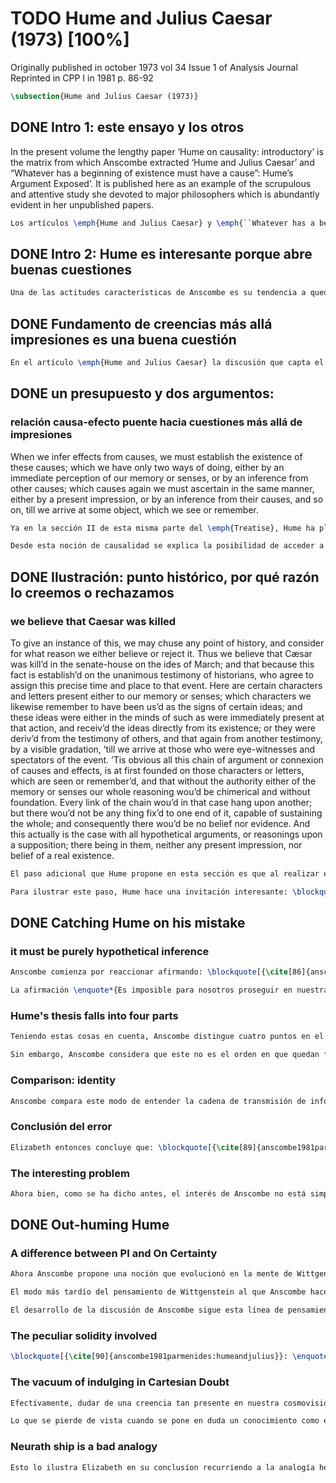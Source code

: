 #+PROPERTY: header-args:latex :tangle ../../tex/ch3/diacronico/humejc.tex
# -----------------------------------------------------------------------------
# Santa Teresa Benedicta de la Cruz, ruega por nosotros

* TODO Hume and Julius Caesar (1973) [100%]
:PUBLICATION_INFO:
Originally published in october 1973 vol 34 Issue 1 of Analysis Journal Reprinted in
CPP I in 1981 p. 86-92
:END:
#+BEGIN_SRC latex
\subsection{Hume and Julius Caesar (1973)}
#+END_SRC
** DONE Intro 1: este ensayo y los otros
CLOSED: [2019-09-02 Mon 14:51]
:TEXT:
In the present volume the lengthy paper ‘Hume on causality: introductory’ is the matrix from which Anscombe extracted ‘Hume and Julius Caesar’ and “Whatever has a beginning of existence must have a cause”: Hume’s Argument Exposed’. It is published here as an example of the scrupulous and attentive study she devoted to major philosophers which is abundantly evident in her unpublished papers.
:END:
#+BEGIN_SRC latex
Los artículos \emph{Hume and Julius Caesar} y \emph{``Whatever has a beginning of existence must have a cause'': Hume’s Argument Exposed}, de Anscombe, fueron publicados en la revista académica \emph{Analysis} en octubre de 1973 y abril de 1974 respectivamente. Ambos están relacionados por el tema de la causalidad en Hume. En el trasfondo de los dos artículos está otro documento no publicado hasta 2011 con el título \emph{Hume on causality: introductory}. Anscombe añadió el artículo \emph{Hume and Julius Caesar} al primer volumen de sus \emph{Collected Philosophical Papers} donde, según se ha comentado antes, agrupa ensayos que consideran de diversos modos la relación entre lo concebible y lo posible.
#+END_SRC
** DONE Intro 2: Hume es interesante porque abre buenas cuestiones
CLOSED: [2019-09-02 Mon 14:51]
#+BEGIN_SRC latex
Una de las actitudes características de Anscombe es su tendencia a quedar atraída por preguntas que representan cuestiones profundas, incluso en discusiones cuyos argumentos, método o conclusiones no le parecen tan interesantes. Con esa actitud se detiene en diversas ocasiones en las argumentaciones de Hume. El Prof. Roger Teichmann, en su libro dedicado a la filosofía de Elizabeth, describe esta tendencia en estos términos: \blockquote[{\cite[177]{teichmann2008ans}}: \enquote{Anscombe again and again found in Hume a starting point for her discussions; and we must not be misled by her frequent dissent from his views into thinking of her as `anti-Humean'. Indeed, in her treatment of the topic of causation Anscombe can even be seen as continuing Hume's work---as out-Huming Hume.}]{Anscombe una y otra vez encontró en Hume un punto de partida para sus discusiones; y no hemos de quedar engañados por su recurrente desacuerdo con sus perspectivas en pensar de ella como `anti Humeana'. Ciertamente, en su forma de tratar el tema de la causalidad Anscombe incluso puede verse como continuando el trabajo de Hume---como siendo más Humeana que Hume.} Elizabeth misma ofrece un juicio de la filosofía de Hume donde expresa su interés en los problemas estudiados por él, en \emph{Modern Moral Philosophy} dice: \blockquote[{\cite[28]{anscombe1981erp:mmph}}: \enquote{The features of Hume’s philosophy which I have mentioned, like many other features of it, would incline me to think that Hume was a mere ---brilliant--— sophist; and his procedures are certainly sophistical. But I am forced, not to reverse, but to add to this judgement by a peculiarity of Hume’s philosophizing: namely that, although he reaches his conclusions --—with which he is in love--— by sophistical methods, his considerations constantly open up very deep and important problems. It is often the case that in the act of exhibiting the sophistry one finds oneself noticing matters which deserve a lot of exploring: the obvious stands in need of investigation as a result of the points that Hume pretends to have made.}]{Las características de la filosofía de Hume que he mencionado, como muchas otras de sus características, me hacen inclinarme a pensar que Hume era un simple ---brillante--- sofista; y sus procedimientos son ciertamente sofísticos. Sin embargo me veo forzada, no a retractarme, sino a añadir a este juicio por la peculiaridad del filosofar de Hume: a saber, que aunque llega a sus conclusiones ---con las que está enamorado--- por métodos sofísticos, sus consideraciones constantemente abren problemas bien profundos e importantes. Frecuentemente es el caso que en el acto de exhibir la sofística uno se encuentra a sí mismo notando temas que merecen mucha exploración: lo obvio queda necesitado de investigación como resultado de los puntos que Hume pretende haber hecho.}
#+END_SRC
** DONE Fundamento de creencias más allá impresiones es una buena cuestión
CLOSED: [2019-09-02 Mon 14:51]
#+BEGIN_SRC latex
En el artículo \emph{Hume and Julius Caesar} la discusión que capta el interés de Anscombe se encuentra en la sección IV de la tercera parte del \emph{Treatise of Human Nature} sobre el tema de la justificación para nuestro creer en cuestiones que están más allá de nuestra experiencia y memoria. Anscombe cita el texto de Hume como sigue: \blockquote[{\cite[86]{anscombe1981parmenides:humeandjulius}}: \enquote{When we infer effects from causes, we must establish the existence of these causes\ldots either by an immediate perception of our memory or senses, or by an inference from other causes; which causes we must ascertain in the same manner either by a present impression, or by an inference from their causes and so on, until we arrive at some object which we see or remember. 'Tis impossible for us to carry on our inferences \emph{in infinitum}, and the only thing that can stop them, is an impression of the memory or senses, beyond which there is no room for doubt or enquiry. (Selby-Bigge's edition, pp. 82--3)}]{Cuando inferimos efectos partiendo de causas debemos establecer la existencia de estas causas\ldots ya sea por la percepción inmediata de nuestra memoria o sentidos, o por la inferencia partiendo de otras causas; causas que debemos explicar de la misma manera por una impresión presente, o por una inferencia partiendo de sus causas, y así sucesivamente hasta que lleguemos a un objeto que vemos o recordamos. Es imposible para nosotros proseguir en nuestras inferencias al infinito, y lo único que puede detenerlas es una impresión de la memoria o los sentidos más allá de la cual no existe espacio para la duda o indagación.}
#+END_SRC
** DONE un presupuesto y dos argumentos:
CLOSED: [2019-09-02 Mon 14:51]
*** relación causa-efecto puente hacia cuestiones más allá de impresiones
:TEXT:
When we infer effects from causes, we must establish the existence of these causes; which we have only two ways of doing, either by an immediate perception of our memory or senses, or by an inference from other causes; which causes again we must ascertain in the same manner, either by a present impression, or by an inference from their causes, and so on, till we arrive at some object, which we see or remember.
:END:
#+BEGIN_SRC latex
Ya en la sección II de esta misma parte del \emph{Treatise}, Hume ha planteado cómo es la causalidad la conexión que nos asegura la existencia o acción de un objeto que es seguido o precedido por la existencia o acción de otro.\footnote{\cite[Cf.~][53]{hume1740treatise}: \enquote{’Tis only causation, which produces such a connexion, as to give us assurance from the existence or action of one object, that ’twas follow’d or preceded by any other existence or action; nor can the other two relations be ever made use of in reasoning, except so far as they either affect or are affected by it.}} Ahora en la sección IV esta relación de causa y efecto será tomada como un principio de asociación de ideas según el cual es posible inferir desde la impresión de alguna cosa, una idea sobre otra cosa.

Desde esta noción de causalidad se explica la posibilidad de acceder a hechos más allá de nuestra experiencia; estos son inferencias de efectos desde sus causas. De este modo: \blockquote[{\cite[87]{anscombe1981parmenides:humeandjulius}}: \enquote{For Hume, the relation of cause and effect is the one bridge by which to reach belief in matters beyond our present impressions or memories.}]{Para Hume, la relación de causa y efecto es el único puente por el que se puede alcanzar creer en cuestiones más allá de nuestras impresiones presentes o memorias.}
#+END_SRC
** DONE Ilustración: punto histórico, por qué razón lo creemos o rechazamos
CLOSED: [2019-09-02 Mon 14:52]
*** we believe that Caesar was killed
:TEXT:
  To give an instance of this, we may chuse any point of history, and consider for what
  reason we either believe or reject it. Thus we believe that Cæsar was kill’d in the
  senate-house on the ides of March; and that because this fact is establish’d on the
  unanimous testimony of historians, who agree to assign this precise time and place to
  that event. Here are certain characters and letters present either to our memory or
  senses; which characters we likewise remember to have been us’d as the signs of
  certain ideas; and these ideas were either in the minds of such as were immediately
  present at that action, and receiv’d the ideas directly from its existence; or they
  were deriv’d from the testimony of others, and that again from another testimony, by
  a visible gradation, ’till we arrive at those who were eye-witnesses and spectators
  of the event. ’Tis obvious all this chain of argument or connexion of causes and
  effects, is at first founded on those characters or letters, which are seen or
  remember’d, and that without the authority either of the memory or senses our whole
  reasoning wou’d be chimerical and without foundation. Every link of the chain wou’d
  in that case hang upon another; but there wou’d not be any thing fix’d to one end of
  it, capable of sustaining the whole; and consequently there wou’d be no belief nor
  evidence. And this actually is the case with all hypothetical arguments, or
  reasonings upon a supposition; there being in them, neither any present impression,
  nor belief of a real existence.
:END:
#+BEGIN_SRC latex
El paso adicional que Hume propone en esta sección es que al realizar estas inferencias es necesario establecer la existencia de las causas por medio de la percepción inmediata de los sentidos o por medio de una ulterior inferencia. Sin embargo, el establecimiento de la existencia de estas causas por medio de inferencias no puede continuar infinitamente, sino que tiene que llegar a una impresión de la memoria o los sentidos que sirva de justificación o fundamento definitivo.

Para ilustrar este paso, Hume hace una invitación interesante: \blockquote[{\cite[58]{hume1740treatise}}: \enquote{choose any point of history, and consider for what reason we either believe or reject it.}]{elegir cualquier punto en la historia, y considerar por qué razón lo creemos o rechazamos.} Acerca de una creencia histórica se nos invita a considerar sobre qué se sostiene su justificación. ¿Cuál es su fundamento?: \blockquote[{\cite[58--59]{hume1740treatise}}: \enquote{Thus we believe that Cæsar was kill’d in the senate-house on the ides of March; and that because this fact is establish’d on the unanimous testimony of historians, who agree to assign this precise time and place to that event. Here are certain characters and letters present either to our memory or senses; which characters we likewise remember to have been us’d as the signs of certain ideas; and these ideas were either in the minds of such as were immediately present at that action, and receiv’d the ideas directly from its existence; or they were deriv’d from the testimony of others, and that again from another testimony, by a visible gradation, ’till we arrive at those who were eye-witnesses and spectators of the event. ’Tis obvious all this chain of argument or connexion of causes and effects, is at first founded on those characters or letters, which are seen or remember’d, and that without the authority either of the memory or senses our whole reasoning wou’d be chimerical and without foundation.}]{Así, creemos que César fue asesinado en el Senado en los idus de Marzo; y esto porque el hecho está establecido basándose en el testimonio unánime de los historiadores, que concuerdan en asignar a este evento este tiempo y lugar precisos. Aquí ciertos caracteres y letras se hallan presentes a nuestra memoria o sentidos; caracteres que recordamos igualmente que han sido usados como signos de ciertas ideas; y estas ideas estuvieron ya en las mentes de los que se hallaron inmediatamente presentes a esta acción y que obtuvieron las ideas directamente de su existencia; o fueron derivadas del testimonio de otros, y éstas a su vez de otro testimonio, por una graduación visible, hasta llegar a los que fueron testigos oculares y espectadores del suceso. Es manifiesto que toda esta cadena de argumentos o conexión de causas y efectos se halla fundada en un principio en los caracteres o letras que son vistos o recordados y que sin la autoridad de la memoria o los sentidos nuestro razonamiento entero sería quimérico o carecería de fundamento.}
#+END_SRC
** DONE Catching Hume on his mistake
CLOSED: [2019-09-02 Mon 14:53]
*** it must be purely hypothetical inference
#+BEGIN_SRC latex
Anscombe comienza por reaccionar afirmando: \blockquote[{\cite[86]{anscombe1981parmenides:humeandjulius}}: \enquote{This is not to infer effects from causes, but rather causes from effects.}]{Esto no es inferir efectos partiendo de sus causas, sino más bien causas desde los efectos.} Es decir, el ejemplo histórico de Hume consiste en una inferencia de la causa original, el asesinato de Julio César, desde su efecto remoto que es nuestra percepción en el presente. Creemos en el asesinato de César porque lo inferimos como la causa última en una cadena causal que llega hasta nuestra percepción de ciertas oraciones que leemos. El hecho de que estemos leyendo esta información es la percepción que justifica la creencia de que hay una cadena de causas y efectos que tiene como efecto esta experiencia. Esta inferencia pasa a través de una cadena de efectos de causas, que son efectos de causas\ldots ¿Dónde empieza la cadena? La respuesta parece ser nuestra percepción presente. ¿Cómo hemos de entender, entonces, el argumento de que la cadena no puede continuar infinitamente? La propuesta de Hume es que la cadena ha de terminar en una impresión que no deje lugar a dudas o busqueda mas allá, sin embargo, la cadena termina en el asesinato de Julio César, no en nuestra percepción. La imagen que Hume pretende ofrecer es la de una cadena fijada en sus dos extremos por algo distinto a los eslabones que la componen, sin embargo, no lo logra, más bien parece describir un voladizo, una estructura apoyada en un punto, pero sin apoyo en el otro extremo.

La afirmación \enquote*{Es imposible para nosotros proseguir en nuestras inferencias al infinito} viene a significar, según la interpretación de Anscombe, que \blockquote[{\cite[Cf.~][87]{anscombe1981parmenides:humeandjulius}}: \enquote{\emph{the justification of the grounds of our inferences cannot go on in infinitum}}]{\emph{la justificación de los fundamentos de nuestras inferencias no pueden continuar al infinito}}. El argumento aquí mas bien es que tiene que haber un punto de partida para la inferencia de la causa original. La relación de inferencias propuesta por Hume en su ilustración acabaría siendo una inferencia hipotética según su propia definición. Anscombe explica diciendo: \blockquote[{\cite[117]{anscombe2011plato:humecaus}}: \enquote{We must suppose ourselves to start with the familiar idea, merely as idea, of Caesar having been killed. Now if we ask why we believe it we shall, as Hume does, point to historical testimony (the ‘characters and letters’), which doesn’t at this point figure as what stops inference going on ad infinitum. However, if we want to explain the connection we shall form the idea of Caesar’s death being recorded by eyewitnesses; and these records having been received by others, who transmitted an account \ldots etc. Here we really are arguing from the idea of an original cause to the idea of an effect; we are ‘inferring effects from causes’, though only in the sense of passing from the idea of the cause to the idea of the effect.}]{Tendríamos que suponer que comenzamos con la idea familiar, meramente como una idea, de que César fue asesinado. Ahora si preguntamos por qué lo creemos hemos de, como hace Hume, señalar al testimonio histórico (los `caracteres y letras'), lo cual en este punto no figura como lo que detiene que la inferencia siga al infinito. Sin embargo, si queremos explicar la conexión tenemos que formular la idea de la muerte del César siendo recordada por testigos; y esos recuentos siendo recibidos por otros, quienes transmitieron un informe\ldots etc. Aquí estamos realmente razonando desde la idea de una causa original a la idea de un efecto; estamos `infiriendo efectos de causas', pero solo en el sentido de pasar de la idea de la causa a la idea del efecto.}
#+END_SRC
*** Hume's thesis falls into four parts
#+BEGIN_SRC latex
Teniendo estas cosas en cuenta, Anscombe distingue cuatro puntos en el argumento de Hume, él tendría que creer esto para poder establecer que la cadena de información es una cadena de inferencias via causa y efecto: \blockquote[{\cite[88]{anscombe1981parmenides:humeandjulius}}: \enquote{First, a chain of reasons for a belief must terminate in something that is believed without being founded on anything else. Second, the ultimate belief must be of a quite different character from derived beliefs: it must be perceptual belief, belief in something perceived, or presently remembered. Third, the immediate justification for a belief $p$, if the belief is not a perception, will be another belief $q$, which follows from, just as much as it implies, $p$. Fourth, we believe by inference through the links in a chain of record.   There is an implicit corollary: when we believe in historical information belonging to the remote past, we believe that there has been a chain of record.}]{Primero, una cadena de razones para una creencia debe terminar en algo que se cree sin estar fundado en alguna otra cosa. Segundo, la creencia última debe ser de una naturaleza distinta a las creencias derivadas: Tiene que ser creencia perceptual, creer en algo percibido, o recordado en el presente. Tercero, la justificación inmediata de una creencia $p$, si la creencia no es una percepción, será otra creencia $q$, la cual se sigue, en la misma medida que implica, a $p$. Cuarto, creemos por inferencia a través de los eslabones en una cadena de relato. Hay un corolario implicito: cuando creemos en información histórica perteneciente a un pasado remoto, creemos que ha habido una cadena de relato.}

Sin embargo, Anscombe considera que este no es el orden en que quedan fundadas nuestras creencias, sino que más bien: \blockquote[{\cite[88]{anscombe1981parmenides:humeandjulius}}: \enquote{\emph{If} the written records that we now see are grounds of our belief, they are first and foremost grounds for belief in Caesar's killing, belief that the assassination is a solid bit of history. Then our belief in that original event is a ground for belief in much of the intermediate transmision.}]{\emph{Si} los relatos escritos que vemos ahora son fundamento para nuestro creer, estos son primero y ante todo fundamento para la creencia en el asesinato de Cesar, creencia en que el asesinato es un pedazo sólido de historia. Entonces nuestra creencia en ese evento original es fundamento para el creer en mucha de la transimisión intermedia.} ¿Por qué creemos que hubo testigos del asesinato? Ciertamente porque creemos que hubo un asesinato. La creencia de que hubo testigos es inferida de la creencia en el hecho.
#+END_SRC
*** Comparison: identity
#+BEGIN_SRC latex
Anscombe compara este modo de entender la cadena de transmisión de información histórica a nuestra creencia en la continuidad espacio-temporal. Si reconocemos en una ocasión a una persona conocida como alguien que vimos la semana pasada, nuestra creencia en que es la misma persona no es una inferencia de otra creencia acerca de la continuidad espacio-temporal de un patrón humano desde ahora hasta entonces, sino que más bien nuestra creencia en la continudad espacio-temporal está inferida del reconocimiento de la identidad de la persona. Sin embargo, una evidencia sobre una interrupción en la continuidad sí alteraría nuestra creencia en la identidad.
#+END_SRC
*** Conclusión del error
#+BEGIN_SRC latex
Elizabeth entonces concluye que: \blockquote[{\cite[89]{anscombe1981parmenides:humeandjulius}}: \enquote{Belief in recorded history is on the whole a belief that there has been a chain of tradition of reports and records going back to contemporary knowledge; it is not a belief in the historical facts by an inference that passes through the links of such a chain. At most, that can very seldom be the case.}]{La creencia en los registros de la historia consiste en general en la creencia de que ha habido una cadena de tradición de informes y registros que van hacia el conocimiento contemporaneo; no es una creencia en hechos históricos por una inferencia que pasa por los eslabones de una cadena como esta. Como mucho, esto sería muy raramente el caso.}
#+END_SRC
*** The interesting problem
#+BEGIN_SRC latex
Ahora bien, como se ha dicho antes, el interés de Anscombe no está simplemente en mostrar en qué se equivoca Hume, sino que considera que la cuestión toca el nervio de un problema con cierta profundidad: \blockquote[{\cite[122]{anscombe2011plato:humecaus}}: \enquote{The interesting problem that arises, then, is why the things we are told and the writings that we see are the starting points for our belief in the far distant events and so in the intermediate chain of record.}]{El problema interesante que surge, entonces, es por qué las cosas que se nos dicen y los escritos que vemos son puntos de partida para nuestro creer en eventos distantes y así también en la cadena del relato intermedia.}
#+END_SRC
** DONE Out-huming Hume
CLOSED: [2019-09-03 Tue 14:46]
*** A difference between PI and On Certainty
#+BEGIN_SRC latex
Ahora Anscombe propone una noción que evolucionó en la mente de Wittgenstein y a la que debe mucho en su propia argumentación. Según como aparece en \emph{Investigaciones Filosóficas} es, en opinión de Anscombe, una de \enquote{las raras piezas de estupidez en los escritos de Wittgenstein} se encuentra en el \S56: \blockquote[{\cite[89]{anscombe1981parmenides:humeandjulius}}: \enquote{That it is thinkable that we may find Caesar's body hangs directly together with the sense of a propoisiton about Caesar. But so too does the possibility of finding something written, from which it emerges that no such man ever lived, and his existence was made up for particular ends.}]{Que es concebible que podamos encontrar todavía el cuerpo de César está sujeto directamente junto al sentido cualquier proposición acerca de César. Pero también lo está la posibilidad de encontrar algo escrito, desde lo cual surja que tal hombre no vivió nunca, y su existencia fue inventada para fines particulares.} Elizabeth se cuestiona \enquote{¿Qué documento o inscripción podría ser evidencia de que Julio César nunca existió?}. Wittgenstein cambia su manera de pensar sobre esto; en una época más tardía de su pensamiento, él mismo cuestionaría la posibilidad de una evidencia que probara que Julio César no existió preguntando: \enquote*{¿qué quedaría juzagado por qué aquí?}.

El modo más tardío del pensamiento de Wittgenstein al que Anscombe hace aquí referencia es el que se encuentra en \emph{On Certainty}. La motivación para este escrito de Wittgenstein son las propuestas de Moore en \emph{Proof of the External World} y \emph{Defence of Common Sense}. En estas obras Moore sostiene que hay una serie de proposiciones que conocemos con seguridad, como \enquote*{Aquí hay una mano, y aquí otra}, o \enquote*{La tierra ha existido por largo tiempo antes de mi nacimiento} y \enquote*{Nunca he estado lejos de la superficie de la tierra}. Estas reflexiones ocuparon a Wittgenstein durante los últimos años de su vida.\footnote{\cite[Cf.~][vi]{wittgenstein1969oncert}: \enquote{In the middle of 1949 \textins{Wittgenstein} vistied the United States at the invitation of Norman Malcolm, staying at Malcolm's house in Ithaca. Malcolm acted as a goad to his interest in Moore's `defence of common sense', that is to say his claim to \emph{know} a number of propositions for sure, such as ``Here is one hand, and here is another'' \textelp{}}} Un tema que aparece en esta discusión de Wittgenstein es que la justificación semántica, relacionada con el uso correcto del lenguaje, y la justificación epistémica, relacionada como tal con el afirmar la verdad, están más unidas entre sí de lo que se piensa. Según esto:\blockquote[{\cite[213]{teichmann2008ans}}: \enquote{Wittgenstein invites us to view the rules governing the correct use of words as comparable to the rules governing the acceptance or rejection of beliefs (which are themselves of course paradigmatically expressed in words); a ‘world view’ is determined as much by our language and its attendant conceptual scheme as by what we would ordinarily term our knowledge of things. The two aspects of world view, the two kinds of justification, come together in the phenomenon of certainty. \textelp{} One direction in which these thoughts seem to take us is towards regarding certain world views, or sets of beliefs, or very general beliefs, as no more susceptible of rational justification or criticism than are concepts.}]{Wittgenstein nos invita a ver las reglas que gobiernan el uso correcto de las palabras como comparables con las reglas que gobiernan la aceptación o rechazo de las creencias (que desde luego son ellas mismas paradigmáticamente expresadas en palabras); una `cosmovisión' está determinada tanto por nuestro lenguaje y su esquema conceptual relacionado como por lo que ordinariamente expresamos como nuestro conocimiento de las cosas. Los dos aspectos de la cosmovisión, los dos tipos de justificación, quedan unidos en el fenómeno de la certeza. \textelp{} Una dirección hacia la que estos pensamientos parecen dirigirnos es a considerar ciertas cosmovisiones, o colecciones de creencias, o creencias generales, como no más susceptibles de justificación racional o crítica que la que tienen los conceptos.} Dicho en términos simples una afirmación como \enquote*{aquí hay una mano} presentada en medio de una discusión, no viene a ser una declaración acerca de cómo es el mundo o cómo es la realidad de hecho, sino que la propoisición sirve más bien para establecer una regla para la discusión. Si no puede haber un acuerdo de que esta proposición es cierta, la discusión no es posible. El acuerdo permite hablar de la realidad en términos significativos. Una actitud escéptica ante una proposición como esta resta valor a los fundamentos y solo genera parálisis.

El desarrollo de la discusión de Anscombe sigue esta línea de pensamiento. Tiene en su objetivo cómo lo que se nos dice o lo que leemos lo tenemos como fundamento para justificar creencias que juzgamos como conocimiento cierto.
#+END_SRC
*** The peculiar solidity involved
#+BEGIN_SRC latex
\blockquote[{\cite[90]{anscombe1981parmenides:humeandjulius}}: \enquote{We know about Caesar from the testimony of ancient historians, we even have his own writings! And how do you know \emph{that} those are ancient historians, and these, works of Caesar? You were told it. And how did your teachers know? They were told it. We know it from being taught; not just from explicit teaching, but by its being implicit in a lot else that we are taught explicitly. But it is very difficult to characterize the peculiar solidity involved, or its limits.}]{Conocemos de César por el testimonio de los historiadores antiguos, ¡hasta tenemos sus propios escritos! Y ¿cómo sabes \emph{eso}, que esos son historiadores antiguos, y estos, escritos de César? Te lo dijeron. Y ¿cómo lo supieron tus maestros? Se lo dijeron a ellos. Conocemos de esto por que se nos ha enseñado; no solamente por medio de la lección explícita, sino por su presencia implícita en muchas otras cosas que se nos enseñan explícitamente. Sin embargo es muy difícil caracterizar la solidez peculiar involucrada con esto, o sus límites.} Aquí está el punto principal de la preocupación de Elizabeth. Esa característica solidez que presenta la certeza que puede justificarse para una enseñanza que forma parte del conocimiento común de nuestra cultura, y cuál pueden ser sus límites. Anscombe destaca que no es casualidad que Hume elija esta ilustración para su argumento. Ha escogido este punto histórico porque es un conocimiento presente en su cultura con un grado particular de certeza. Podría haber sometido a prueba algún detalle del suceso y cuestionar, por ejemplo, si podría dudarse la fecha o el lugar del asesinato. Y sin embargo al poner en duda un conocimiento como este, y afirmar que lo que puede servir como justificación para creerlo como cierto sólo puede ser esa propuesta cadena de inferencias, ha invitado a cuestionarse qué es lo que verdaderamente sirve de fundamento a un conocimiento como este, y adicionalmente, qué consecuencias tiene ponerlo en duda. Para Anscombe poner en duda que ese hombre, César, existió, y su vida terminó en un asesinato, sólo es posidble si \blockquote[{\cite[Cf.~][90]{anscombe1981parmenides:humeandjulius}}: \enquote{by indulging in Cartesian doubt}]{nos permitimos el lujo de la duda cartesiana}.
#+END_SRC
*** The vacuum of indulging in Cartesian Doubt
#+BEGIN_SRC latex
Efectívamente, dudar de una creencia tan presente en nuestra cosmovisión, en nuestro conocimiento común, como la existencia de Julio César nos deja atrapados en una situación en la que no tenemos fundamento para afirmar otra proposición histórica. Es decir, si nos planteáramos la hipótesis de que Julio César nunca existió, nos situaríamos entre dos alternativas, ya sea el enredo de la confusión: \blockquote[{\cite[91]{anscombe1981parmenides:humeandjulius}}: \enquote{\textelp{} say: ``How could one explain all these references and implications, then?\ldots but, but, \emph{but} if I doubt the existence of Caesar, if I say I may reasonably call it in question, then with equal reason I must doubt the status of the things I've just pointed to''}]{\textelp{} decir ``¿Cómo se explican todas estas referencias e implicaciones entonces?\ldots pero, pero \emph{pero} si dudo de la existencia de César, si digo que podría razonablemente ponerlo en tela de juicio, entonces, con la misma razonabilidad tengo que dudar de la validez de las cosas que acabo de señalar''}. O, por otra parte, la conciencia del callejón sin salida por dónde nos hemos metido: \blockquote[{\cite[91]{anscombe1981parmenides:humeandjulius}}: \enquote{\textelp{} I should realize straight away that the `doubt' put me in a vacuum in which I could not produce reasons why such and such `historical facts' are more or less doubtful.}]{\textelp{} podría caer en cuenta inmediatamente de que la `duda' me ha encerrado en un vacío en el cual no podría producir razones por las cuales estos u otros `datos históricos' serían más o menos dudosos.}

Lo que se pierde de vista cuando se pone en duda un conocimiento como este es qué puede ser tenido como evidencia para justificar la certeza de cualquier conocimiento de la misma naturaleza del que se ha negado. En ese sentido, hay creencias que forman parte del conocimiento común que no pueden ser negadas sin más, sino que forman parte de los fundamentos de la cosmovisión dentro de la cuál se está discutiendo. Nuestro conocimiento está dentro de una cosmovisión y esta cosmovisión tiene coordenadas fijas que se van desarrollando, pero no pueden ser intercambiadas por nociones completamente distintas.
#+END_SRC
*** Neurath ship is a bad analogy
#+BEGIN_SRC latex
Esto lo ilustra Elizabeth en su conclusíon recurriendo a la analogía hecha por Otto Neurath en \emph{Anti-Spengler}, donde compara el conocimiento científico con un barco en el cual los que investigan son como marinos que reconstruyen el barco en altamar, verificando y reemplazando sus piezas mientras que se navega. Entonces propone que si la ilustración implica que se puede ir examinando cada pieza y reemplazarla de tal modo que se termina con un barco distinto, la analogía no sirve: \blockquote[{\cite[92]{anscombe1981parmenides:humeandjulius}}: \enquote{For there are things that are on a level. A general epistemological reason for doubting one will be a reason for doubting all, and then none of them would have anything to test it by.}]{Pues hay cosas que están fijas. Una razón espistemológica general para dudar de una será razón para dudar de todas, y entonces ninguna tendría criterio alguno que sirviera para evaluarla.}
#+END_SRC
